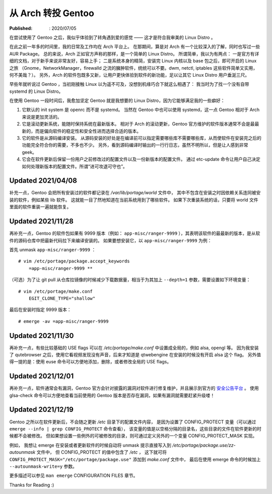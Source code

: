 从 Arch 转投 Gentoo
===================

:Published: : 2020/07/05

.. meta::
    :description: 在使用一年多的 Arch 之后，转到 Gentoo 门下。它是如何吸引我的？和 Arch 相比又有什么异同？

在尝试使用了 Gentoo 之后，我似乎体验到了转角遇到爱的感觉 —— 这才是符合我审美的 Linux Distro 。

在此之前一年多的时间里，我的日常及工作均在 Arch 平台上。
在那期间，算是对 Arch 有一个比较深入的了解，同时也写过一些 AUR Package。
总的来说，Arch 正如官方声称的那样，是一个简单的 Linux Distro。
所谓简单，我以为有两点：
一是官方有详细的文档，对于新手来说非常友好，容易上手；
二是系统本身的精简，安装完 Linux 内核以及 base 包之后，即可开启的 Linux 之旅
（Gnome，NetworkManager，firewalld 之流的臃肿软件，统统可以不要。dwm, netctl, iptables 这些软件简单又实用，何不美哉？）。
另外，Arch 的软件包既多又新，让用户更快体验到软件的新功能，足以让其它 Linux Distro 用户垂涎三尺。

早些年就听说过 Gentoo ，当初刚接触 Linux 以为遥不可及，没想到机缘巧合下就这么相遇了：
我当时为了找一个没有自带 systemd 的 Linux Distro。

在使用 Gentoo 一段时间后，我愈加坚定 Gentoo 就是我想要的 Linux Distro，因为它能够满足我的一些癖好：

1. 它默认的 init system 是 openrc 而不是 systemd。
   当然在 Gentoo 中也可以使用 systemd，这一点 Gentoo 相对于 Arch 来说是更加灵活的。

2. 它是滚动更新系统，能随时保持系统在最新版本。
   相对于 Arch 的滚动更新，Gentoo 官方维护的软件版本通常不会是最最新的，而是偏向软件的稳定性和安全性进而选择合适的版本。

3. 它的软件是从源码编译安装。
   从源码安装的好处是在编译前可以指定需要哪些库不需要哪些库，从而使软件在安装完之后的功能完全符合你的需要，不多也不少。
   另外，看到源码编译时输出的一行行日志，虽然不明所以，但是让人感到非常 geek。

4. 它会在软件更新后保留一份用户之前修改过的配置文件以及一份新版本的配置文件。
   通过 etc-update 命令让用户自己决定如何处理新版本的配置文件。所谓“进可攻退可守也”。

Updated 2021/04/08
------------------

补充一点，Gentoo 会把所有安装过的软件都记录在 */var/lib/portage/world* 文件中，
其中不包含在安装之时因依赖关系连同被安装的软件，例如某些 lib 软件。
这就能一目了然地知道在当前系统用到了哪些软件。
如果下次重装系统的话，只要将 world 文件里面的软件重装一遍就能恢复。

Updated 2021/11/28
------------------

再补充一点，Gentoo 的软件包如果有 9999 版本（例如： ``app-misc/ranger-9999`` ），其表明该软件的最最新的版本，是从软件的源码仓库中把最新代码拉下来编译安装的。
如果要想安装它，以 ``app-misc/ranger-9999`` 为例：

首先 unmask ``app-misc/ranger-9999`` ： ::

    # vim /etc/portage/package.accept_keywords
        =app-misc/ranger-9999 **

（可选）为了让 git pull 从仓库拉镜像的时候减少下载数据量，相当于为其加上 ``--depth=1`` 参数，需要设置如下环境变量： ::

    # vim /etc/portage/make.conf
        EGIT_CLONE_TYPE="shallow"

最后在安装时指定 9999 版本： ::

    # emerge -av =app-misc/ranger-9999

Updated 2021/11/30
------------------

再补充一点，有些比较基础的 USE flags 可以在 */etc/portage/make.conf* 中设置成全局的，例如 alsa, opengl 等。
因为我安装了 qutebrowser 之后，使用它看视频发现没有声音，后来才知道是 qtwebengine 在安装的时候没有开启 alsa 这个 flag。
另外值得一提的是：使用 euse 命令可以方便地添加，删除，或者修改全局的 USE flags。

Updated 2021/12/01
------------------

再补充一点，软件通常会有漏洞，Gentoo 官方会针对披露的漏洞对软件进行修复维护，并且展示到官方的 `安全公告平台 <https://security.gentoo.org/glsa/>`_ 。
使用 glsa-check 命令可以方便地查看当前使用的 Gentoo 版本是否存在漏洞，如果有漏洞就需要赶紧升级喽！

Updated 2021/12/19
------------------

Gentoo 之所以在软件更新后，不会随之更新 */etc* 目录下的配置文件内容，
是因为设置了 CONFIG_PROTECT 变量（可以通过 ``emerge --info | grep CONFIG_PROTECT`` 命令查看），
该变量的值是以空格分隔的目录名，这些目录的文件在软件更新的时候都不会被修改。
但如果想设置一些例外的可被修改的目录，则可通过定义另外的一个变量 CONFIG_PROTECT_MASK 实现。

例如，
我想让 emerge 在安装或者更新软件的时候自动将 unmask 提示直接写入到 */etc/portage/package.use/zz-autounmask* 文件中，
但 CONFIG_PROTECT 的值中包含了 */etc* ，
这下就可将 ``CONFIG_PROTECT_MASK="/etc/portage/package.use"`` 添加到 *make.conf* 文件中，
最后在使用 emerge 命令的时候加上 ``--autounmask-write=y`` 参数。

更多描述可以参见 ``man emerge`` CONFIGURATION FILES 章节。

Thanks for Reading :)
